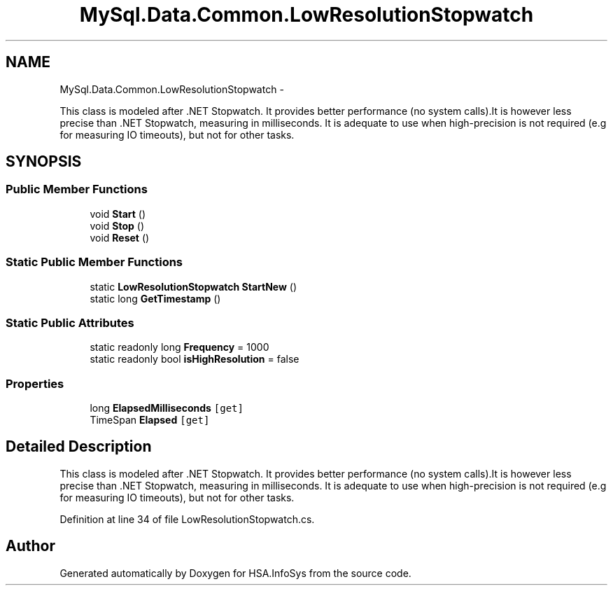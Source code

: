 .TH "MySql.Data.Common.LowResolutionStopwatch" 3 "Fri Jul 5 2013" "Version 1.0" "HSA.InfoSys" \" -*- nroff -*-
.ad l
.nh
.SH NAME
MySql.Data.Common.LowResolutionStopwatch \- 
.PP
This class is modeled after \&.NET Stopwatch\&. It provides better performance (no system calls)\&.It is however less precise than \&.NET Stopwatch, measuring in milliseconds\&. It is adequate to use when high-precision is not required (e\&.g for measuring IO timeouts), but not for other tasks\&.  

.SH SYNOPSIS
.br
.PP
.SS "Public Member Functions"

.in +1c
.ti -1c
.RI "void \fBStart\fP ()"
.br
.ti -1c
.RI "void \fBStop\fP ()"
.br
.ti -1c
.RI "void \fBReset\fP ()"
.br
.in -1c
.SS "Static Public Member Functions"

.in +1c
.ti -1c
.RI "static \fBLowResolutionStopwatch\fP \fBStartNew\fP ()"
.br
.ti -1c
.RI "static long \fBGetTimestamp\fP ()"
.br
.in -1c
.SS "Static Public Attributes"

.in +1c
.ti -1c
.RI "static readonly long \fBFrequency\fP = 1000"
.br
.ti -1c
.RI "static readonly bool \fBisHighResolution\fP = false"
.br
.in -1c
.SS "Properties"

.in +1c
.ti -1c
.RI "long \fBElapsedMilliseconds\fP\fC [get]\fP"
.br
.ti -1c
.RI "TimeSpan \fBElapsed\fP\fC [get]\fP"
.br
.in -1c
.SH "Detailed Description"
.PP 
This class is modeled after \&.NET Stopwatch\&. It provides better performance (no system calls)\&.It is however less precise than \&.NET Stopwatch, measuring in milliseconds\&. It is adequate to use when high-precision is not required (e\&.g for measuring IO timeouts), but not for other tasks\&. 


.PP
Definition at line 34 of file LowResolutionStopwatch\&.cs\&.

.SH "Author"
.PP 
Generated automatically by Doxygen for HSA\&.InfoSys from the source code\&.
